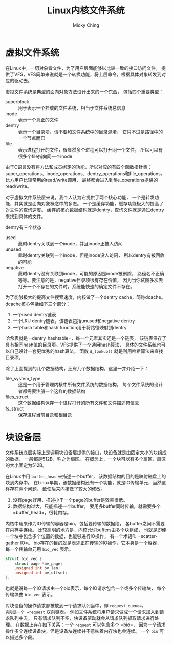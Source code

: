 #+TITLE: Linux内核文件系统
#+AUTHOR: Micky Ching
#+OPTIONS: H:4 ^:nil
#+LATEX_CLASS: latex-doc
#+PAGE_TAGS: linux kernel filesystem

* 虚拟文件系统
#+HTML: <!--abstract-begin-->

在Linux中，一切对象皆文件，为了用户层面能够以比较一致的接口访问文件，
提供了VFS，VFS简单来说就是一个转换功能，将上层命令，根据具体对象转发到对应的驱动去。

虚拟文件系统是典型的面向对象方法设计出来的一个东西，
包括四个重要类型：

- superblock :: 用于表示一个挂载的文件系统，相当于文件系统总信息
- inode :: 表示一个真正的文件
- dentry :: 表示一个目录项，请不要和文件系统中的目录混淆，
     它只不过是路径中的一个节点而已
- file :: 表示进程打开的文件，很显然多个进程可以打开同一个文件，
     所以可以有很多个file指向同一个inode
#+HTML: <!--abstract-end-->

由于C语言没有将方法和成员绑定的功能，所以对应的有四个函数指针集：
super_operations、inode_operations、dentry_operations和file_operations。
比方用户比较常用的read/write调用，
最终都会进入到file_operations提供的read/write。

对于虚拟文件系统层来说，我个人认为它提供了两个核心功能，
一个是转发功能，其实就是面向对象概念中的多态。
一个是缓存功能，缓存功能极大的提高了对文件的查询速度。
缓存的核心数据结构就是dentry，查询文件就是通过dentry来找到具体的文件。

dentry有三个状态：
- used :: 此时dentry关联到一个inode，并且inode正被人访问
- unused :: 此时dentry关联到一个inode，但是inode没人访问，
     所以dentry有被回收的可能
- negative :: 此时dentry没有关联到inode，可能的原因是inode被删除，
     路径名不正确等等。要注意的是，negative目录项很有存在价值，
     因为当你试图多次去打开一个不存在的文件时，系统能快速的确定文件不存在。

为了能够极大的提高文件搜索速度，内核做了一个dentry cache，简称dcache。
dcache核心包括如下三个部分：
1. 一个used dentry链表
2. 一个LRU dentry链表，该链表包括unused和negative dentry
3. 一个hash table和hash function用于将路径映射到dentry

哈希表就是 =dentry_hashtable=，每一个元素其实还是一个链表，
该链表保存了具有相同hash值的目录项。VFS提供了一个通用hash算法，
具体的文件系统也可以自己设计一套更优秀的hash算法。
函数 =d_lookup()= 就是利用哈希算法来查找目录项。

除了上面提到的几个数据结构，还有几个数据结构，这里一并介绍一下：
- file_system_type :: 这是一个用于管理内核中所有文件系统的数据结构，
     每个文件系统的设计者都需要注册一个这样的数据结构
- files_struct :: 这个数据结构保存一个进程打开的所有文件和文件描述符信息
- fs_struct :: 保存进程当前目录和根目录

* 块设备层
文件系统底层实际上是调用块设备层提供的接口，块设备就是由固定大小的块组成的数据，
一般都是512B，称之为扇区。
在概念上，一个块可以有多个扇区，扇区的大小固定为512B。

在Linux中用 =buffer_head= 来描述一个buffer，
该数据结构的目的是映射磁盘上的块到内存中。
在Linux早期，该数据结构还有一个功能，就是IO传输单元，当然这样存在两个问题，
致使后来内核做了较大的修改。
1. 没有page好用，描述小于一个page的buffer是效率很低。
2. 数据结构过大，只能描述一个buffer，
   要用多buffer同时传输，就需要多个 =buffer_head=，很耗内存。

内核中用来作为IO传输的容器是bio，包括要传输的数据段，
各buffer之间不需要在内存中连续。
比较高明的地方是，内核允许buffers由多个块组成，
也就是即便一个块中包含多个位置的数据，也能够进行IO操作，
有一个术语叫 =scatter-gather IO=。
bio存在的目的就是表述正在传输的IO操作，它本身是一个容器，
每一个传输单元用 =bio_vec= 表示。
#+BEGIN_SRC c
struct bio_vec {
	struct page *bv_page;
	unsigned int bv_len;
	unsigned int bv_offset;
};
#+END_SRC
也就是说每一个IO请求由一个bio表示，每个IO请求包含一个或多个传输块，
每个传输块由 =bio_vec= 表示。

对块设备的操作请求都被放到一个请求队列当中，即 =request_queue=，
实际是一个 =request= 双向链表。
例如文件系统将用户请求做成一个请求加入到请求队列中去，
只有请求队列不空，块设备驱动就会从请求队列抓取请求进行处理。
在数据上存在如下关系：一个 =request= 可以包含多个 =bio=，
因为一个请求操作多个连续设备块，但是设备块连续并不意味着内存块也会连续。
一个 =bio= 可以描述多个段。

